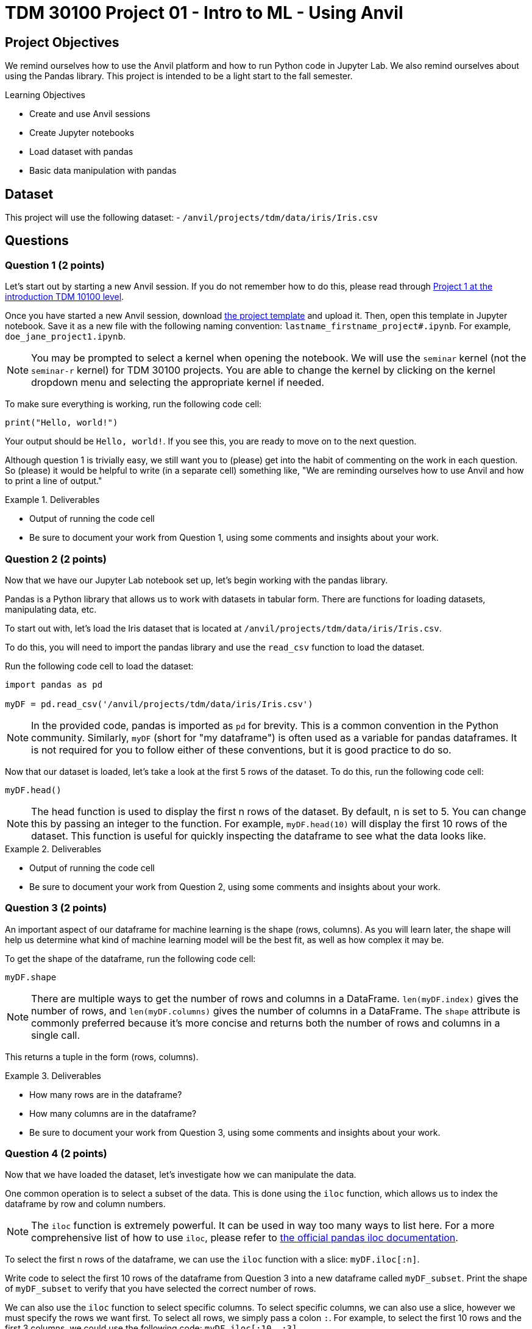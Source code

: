 = TDM 30100 Project 01 - Intro to ML - Using Anvil

== Project Objectives

We remind ourselves how to use the Anvil platform and how to run Python code in Jupyter Lab.  We also remind ourselves about using the Pandas library.  This project is intended to be a light start to the fall semester.

.Learning Objectives
****
- Create and use Anvil sessions
- Create Jupyter notebooks
- Load dataset with pandas
- Basic data manipulation with pandas
****

== Dataset

This project will use the following dataset:
- `/anvil/projects/tdm/data/iris/Iris.csv`

== Questions

=== Question 1 (2 points)

Let's start out by starting a new Anvil session. If you do not remember how to do this, please read through https://the-examples-book.com/projects/fall2024/10100/10100-2024-project1[Project 1 at the introduction TDM 10100 level].

Once you have started a new Anvil session, download https://the-examples-book.com/projects/_attachments/project_template.ipynb[the project template] and upload it. Then, open this template in Jupyter notebook. Save it as a new file with the following naming convention: `lastname_firstname_project#.ipynb`. For example, `doe_jane_project1.ipynb`.

[NOTE]
====
You may be prompted to select a kernel when opening the notebook. We will use the `seminar` kernel (not the `seminar-r` kernel) for TDM 30100 projects. You are able to change the kernel by clicking on the kernel dropdown menu and selecting the appropriate kernel if needed.
====

To make sure everything is working, run the following code cell:
[source,python]
----
print("Hello, world!")
----

Your output should be `Hello, world!`. If you see this, you are ready to move on to the next question.

Although question 1 is trivially easy, we still want you to (please) get into the habit of commenting on the work in each question.  So (please) it would be helpful to write (in a separate cell) something like, "We are reminding ourselves how to use Anvil and how to print a line of output."

.Deliverables
====
- Output of running the code cell
- Be sure to document your work from Question 1, using some comments and insights about your work.
====

=== Question 2 (2 points)

Now that we have our Jupyter Lab notebook set up, let's begin working with the pandas library.

Pandas is a Python library that allows us to work with datasets in tabular form. There are functions for loading datasets, manipulating data, etc.

To start out with, let's load the Iris dataset that is located at `/anvil/projects/tdm/data/iris/Iris.csv`.

To do this, you will need to import the pandas library and use the `read_csv` function to load the dataset.

Run the following code cell to load the dataset:
[source,python]
----
import pandas as pd

myDF = pd.read_csv('/anvil/projects/tdm/data/iris/Iris.csv')
----

[NOTE]
====
In the provided code, pandas is imported as `pd` for brevity. This is a common convention in the Python community. Similarly, `myDF` (short for "my dataframe") is often used as a variable for pandas dataframes. It is not required for you to follow either of these conventions, but it is good practice to do so.
====

Now that our dataset is loaded, let's take a look at the first 5 rows of the dataset. To do this, run the following code cell:
[source,python]
----
myDF.head()
----

[NOTE]
====
The head function is used to display the first n rows of the dataset. By default, n is set to 5. You can change this by passing an integer to the function. For example, `myDF.head(10)` will display the first 10 rows of the dataset. This function is useful for quickly inspecting the dataframe to see what the data looks like.
====

.Deliverables
====
- Output of running the code cell
- Be sure to document your work from Question 2, using some comments and insights about your work.
====

=== Question 3 (2 points)

An important aspect of our dataframe for machine learning is the shape (rows, columns). As you will learn later, the shape will help us determine what kind of machine learning model will be the best fit, as well as how complex it may be.

To get the shape of the dataframe, run the following code cell:
[source,python]
----
myDF.shape
----

[NOTE]
====
There are multiple ways to get the number of rows and columns in a DataFrame. `len(myDF.index)` gives the number of rows, and `len(myDF.columns)` gives the number of columns in a DataFrame. The `shape` attribute is commonly preferred because it’s more concise and returns both the number of rows and columns in a single call.
====

This returns a tuple in the form (rows, columns).

.Deliverables
====
- How many rows are in the dataframe?
- How many columns are in the dataframe?
- Be sure to document your work from Question 3, using some comments and insights about your work.
====

=== Question 4 (2 points)

Now that we have loaded the dataset, let's investigate how we can manipulate the data.

One common operation is to select a subset of the data. This is done using the `iloc` function, which allows us to index the dataframe by row and column numbers.
[NOTE]
====
The `iloc` function is extremely powerful. It can be used in way too many ways to list here. For a more comprehensive list of how to use `iloc`, please refer to https://pandas.pydata.org/docs/reference/api/pandas.DataFrame.iloc.html[the official pandas iloc documentation].
====

To select the first n rows of the dataframe, we can use the `iloc` function with a slice: `myDF.iloc[:n]`.

Write code to select the first 10 rows of the dataframe from Question 3 into a new dataframe called `myDF_subset`. Print the shape of `myDF_subset` to verify that you have selected the correct number of rows.

We can also use the `iloc` function to select specific columns. To select specific columns, we can also use a slice, however we must specify the rows we want first. To select all rows, we simply pass a colon `:`. For example, to select the first 10 rows and the first 3 columns, we could use the following code: `myDF.iloc[:10, :3]`. 

Write code to select the 40th through 50th rows (inclusive) and the 2nd and 4th columns of the dataframe from Question 3 into a new dataframe called `myDF_subset2`. Print the shape of `myDF_subset2` to verify that you have selected the correct number of rows and columns.

The iloc function can also be used to filter rows based on a condition. For example, if we wanted all rows where the PetalWidthCm is greater than 1.5, we could use the following code: `myDF.loc[myDF['PetalWidthCm'] > 1.5, :]`.

Write code to select all rows where SepalLengthCm is less than 5.0 into a new dataframe called `myDF_subset3`. How many rows are in this dataframe?

.Deliverables
====
- Output of printing the shape of `myDF_subset`
- Output of printing the shape of `myDF_subset2`
- How many rows are in the `myDF_subset3` dataframe?
- Be sure to document your work from Question 4, using some comments and insights about your work.
====

=== Question 5 (2 points)

Another common operation is to remove column(s) from the dataframe. This is done using the `drop` function.

[NOTE]
====
Similarly to the `iloc` function, the `drop` function is extremely powerful. For a more comprehensive list of how to use `drop`, please refer to https://pandas.pydata.org/docs/reference/api/pandas.DataFrame.drop.html[the official pandas drop documentation].
====

The most readable way to drop a column is by dropping it by name. To drop column(s) by name, you can use the following syntax: `myDF.drop(['column1_name', 'column2_name', ...], axis=1)`. The `axis=1` argument tells pandas to drop columns, not rows.

Write code to drop the `Id` column from the myDF_subset into a new dataframe called `myDF_without_id`. Print the shape of the dataframe to verify that the column has been removed.

Additionally, we can extract columns from a dataframe into a new dataframe. Extracting a column is very simple: `myDF['column_name']` will return a pandas series containing the values of the column. To extract multiple columns, you can pass a list of column names: `myDF[['column1_name', 'column2_name', ...]]`.
To then store these series into a new dataframe, we can simply cast the series into a dataframe: `pd.DataFrame(myDF['column_name'])`.

Write code to extract the `Species` and `SepalWidthCm` columns from the `myDF_without_id` dataframe into a new dataframe called `myDF_species`. Print the shape of the dataframe to verify that the column has been extracted. Print the first 5 rows of the dataframe to verify that the columns have been extracted correctly.

.Deliverables
====
- Output of printing the shape of the dataframe after dropping the `Id` column
- Output of printing the first 5 rows of the dataframe after extracting the `Species` and `SepalWidthCm` columns
- Be sure to document your work from Question 5, using some comments and insights about your work.
====


== Submitting your Work

Once you have completed the questions, save your Jupyter notebook. You can then download the notebook and submit it to Gradescope.

.Items to submit
====
- firstname_lastname_project1.ipynb
====

[WARNING]
====
You _must_ double check your `.ipynb` after submitting it in gradescope. A _very_ common mistake is to assume that your `.ipynb` file has been rendered properly and contains your code, markdown, and code output even though it may not. **Please** take the time to double check your work. See https://the-examples-book.com/projects/submissions[here] for instructions on how to double check this.

You **will not** receive full credit if your `.ipynb` file does not contain all of the information you expect it to, or if it does not render properly in Gradescope. Please ask a TA if you need help with this.
====